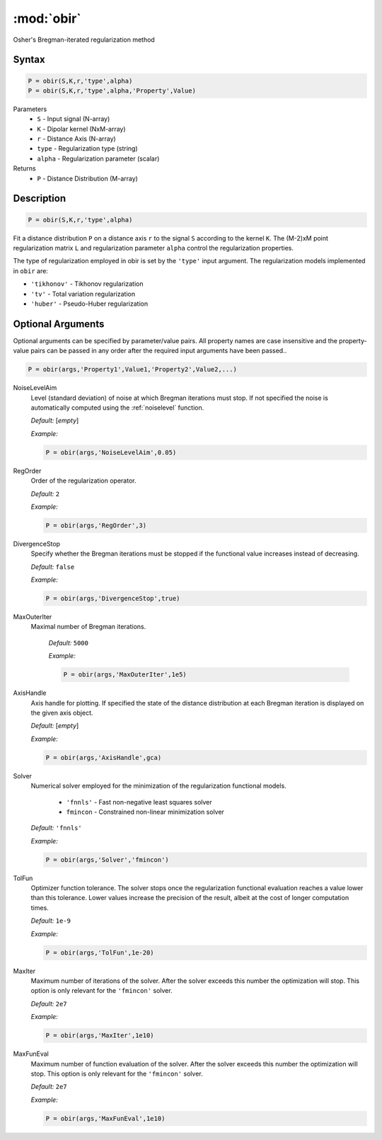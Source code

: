 .. highlight:: matlab
.. _obir:

*********************
:mod:`obir`
*********************

Osher's Bregman-iterated regularization method

Syntax
=========================================

.. code-block:: matlab

     P = obir(S,K,r,'type',alpha)
     P = obir(S,K,r,'type',alpha,'Property',Value)


Parameters
    *   ``S`` - Input signal (N-array)
    *   ``K`` -  Dipolar kernel (NxM-array)
    *   ``r`` -  Distance Axis (N-array)
    *   ``type`` - Regularization type (string)
    *   ``alpha`` - Regularization parameter (scalar)
Returns
    *  ``P`` - Distance Distribution (M-array)


Description
=========================================

.. code-block:: matlab

     P = obir(S,K,r,'type',alpha)

Fit a distance distribution ``P`` on a distance axis ``r`` to the signal ``S`` according to the kernel ``K``. The (M-2)xM point regularization matrix ``L`` and regularization parameter ``alpha`` control the regularization properties.

The type of regularization employed in obir is set by the ``'type'`` input argument. The regularization models implemented in ``obir`` are:

*    ``'tikhonov'`` -   Tikhonov regularization
*    ``'tv'``       -   Total variation regularization
*    ``'huber'``    -   Pseudo-Huber regularization


Optional Arguments
=========================================
Optional arguments can be specified by parameter/value pairs. All property names are case insensitive and the property-value pairs can be passed in any order after the required input arguments have been passed..

.. code-block:: matlab

    P = obir(args,'Property1',Value1,'Property2',Value2,...)


NoiseLevelAim
    Level (standard deviation) of noise at which Bregman iterations must stop. If not specified the noise is automatically computed using the :ref:`noiselevel` function.

    *Default:* [*empty*]

    *Example:*

    .. code-block:: matlab

       P = obir(args,'NoiseLevelAim',0.05)

RegOrder
    Order of the regularization operator.

    *Default:* ``2``

    *Example:*

    .. code-block:: matlab

        P = obir(args,'RegOrder',3)

DivergenceStop
    Specify whether the Bregman iterations must be stopped if the functional value increases instead of decreasing.

    *Default:* ``false``

    *Example:*

    .. code-block:: matlab

       P = obir(args,'DivergenceStop',true)

MaxOuterIter
   Maximal number of Bregman iterations.

    *Default:* ``5000``

    *Example:*

    .. code-block:: matlab

        P = obir(args,'MaxOuterIter',1e5)

AxisHandle
    Axis handle for plotting. If specified the state of the distance distribution at each Bregman iteration is displayed on the given axis object.

    *Default:* [*empty*]

    *Example:*

    .. code-block:: matlab

        P = obir(args,'AxisHandle',gca)

Solver
    Numerical solver employed for the minimization of the regularization functional models.

        *   ``'fnnls'`` - Fast non-negative least squares solver
        *   ``fmincon`` - Constrained non-linear minimization solver

    *Default:* ``'fnnls'``

    *Example:*

    .. code-block:: matlab

        P = obir(args,'Solver','fmincon')

TolFun
    Optimizer function tolerance. The solver stops once the regularization functional evaluation reaches a value lower than this tolerance. Lower values increase the precision of the result, albeit at the cost of longer computation times.

    *Default:* ``1e-9``

    *Example:*

    .. code-block:: matlab

        P = obir(args,'TolFun',1e-20)

MaxIter
    Maximum number of iterations of the solver. After the solver exceeds this number the optimization will stop. This option is only relevant for the ``'fmincon'`` solver.

    *Default:* ``2e7``

    *Example:*

    .. code-block:: matlab

        P = obir(args,'MaxIter',1e10)

MaxFunEval
    Maximum number of function evaluation of the solver. After the solver exceeds this number the optimization will stop. This option is only relevant for the ``'fmincon'`` solver.

    *Default:* ``2e7``

    *Example:*

    .. code-block:: matlab

        P = obir(args,'MaxFunEval',1e10)